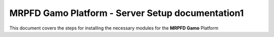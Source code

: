 MRPFD Gamo Platform - Server Setup documentation1
==================================================

This document covers the steps for installing the necessary modules for the **MRPFD Gamo** Platform
